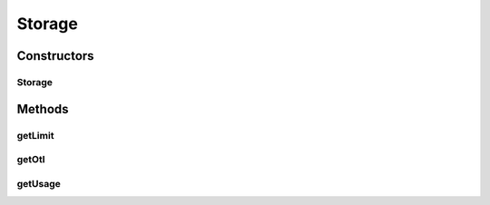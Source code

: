 .. java:import:: com.google.gson JsonElement

Storage
=======

.. java:package:: com.bitcasa.cloudfs.model
   :noindex:

.. java:type:: public class Storage

   Model class for storage.

Constructors
------------
Storage
^^^^^^^

.. java:constructor:: public Storage(Long usage, Long limit, Boolean otl)
   :outertype: Storage

   Initializes a new instance of storage details.

   :param usage: Used storage amount.
   :param limit: Storage limit.
   :param otl: Over the limit.

Methods
-------
getLimit
^^^^^^^^

.. java:method:: public final Long getLimit()
   :outertype: Storage

   Gets the storage limit.

   :return: Storage limit.

getOtl
^^^^^^

.. java:method:: public final Boolean getOtl()
   :outertype: Storage

   Gets whether the storage limit is over.

   :return: Over the limit.

getUsage
^^^^^^^^

.. java:method:: public final Long getUsage()
   :outertype: Storage

   Gets the used storage amount.

   :return: Used storage amount.

